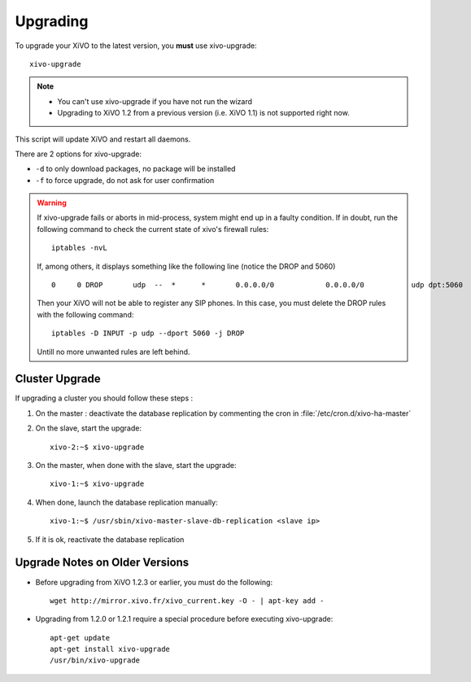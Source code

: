 *********
Upgrading
*********

To upgrade your XiVO to the latest version, you **must** use xivo-upgrade::

   xivo-upgrade

.. note:: 
   * You can't use xivo-upgrade if you have not run the wizard
   * Upgrading to XiVO 1.2 from a previous version (i.e. XiVO 1.1) is not supported right now.

This script will update XiVO and restart all daemons.

There are 2 options for xivo-upgrade:

* ``-d`` to only download packages, no package will be installed
* ``-f`` to force upgrade, do not ask for user confirmation


.. warning::

   If xivo-upgrade fails or aborts in mid-process, system might end up in a faulty condition. If in doubt, run the following command to check the current state of xivo's firewall rules::

      iptables -nvL

   If, among others, it displays something like the following line (notice the DROP and 5060) ::

      0     0 DROP       udp  --  *      *       0.0.0.0/0            0.0.0.0/0           udp dpt:5060

   Then your XiVO will not be able to register any SIP phones. In this case, you must delete the DROP rules with the following command::

      iptables -D INPUT -p udp --dport 5060 -j DROP

   Untill no more unwanted rules are left behind.


Cluster Upgrade
===============

If upgrading a cluster you should follow these steps :

#. On the master : deactivate the database replication by commenting the cron in :file:`/etc/cron.d/xivo-ha-master`
#. On the slave, start the upgrade::

    xivo-2:~$ xivo-upgrade

#. On the master, when done with the slave, start the upgrade::

    xivo-1:~$ xivo-upgrade

#. When done, launch the database replication manually::

    xivo-1:~$ /usr/sbin/xivo-master-slave-db-replication <slave ip>

#. If it is ok, reactivate the database replication


Upgrade Notes on Older Versions
===============================


* Before upgrading from XiVO 1.2.3 or earlier, you must do the following::

   wget http://mirror.xivo.fr/xivo_current.key -O - | apt-key add -


* Upgrading from 1.2.0 or 1.2.1 require a special procedure before executing xivo-upgrade::

   apt-get update
   apt-get install xivo-upgrade
   /usr/bin/xivo-upgrade

